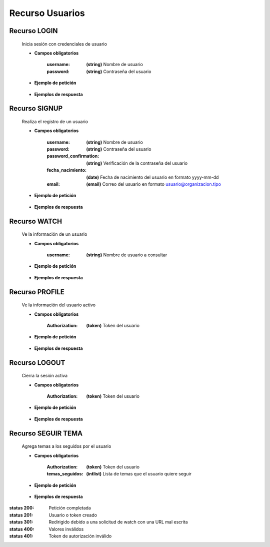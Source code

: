 ========================
    Recurso Usuarios
========================

Recurso LOGIN
-------------

    .. http:post:: /api/users/login/

    Inicia sesión con credenciales de usuario

    * **Campos obligatorios**

        :username: **(string)** Nombre de usuario
        :password: **(string)** Contraseña del usuario

    * **Ejemplo de petición**

        .. host:: http

            POST /api/users/login/
            Content-Type: json

            {
                "username": "usuariosprueba",
                "password": "usuariosprueba"
            }

    * **Ejemplos de respuesta** 

        .. host:: http

            HTTP/1.1 201 CREATED
            Content-Type: json

            {
                "user": {
                        "username": "usuariosabado3",
                        "last_login": "2021-09-18",
                        "email": "usuariosabado3@sabado.com",
                        "fecha_registro": "2021-09-18",
                        "fecha_nacimiento": "2005-01-31",
                        "institucion_educativa": null,
                        "idiomas": [],
                        "ubicacion": null,
                        "facebookurl": null,
                        "twitterurl": null,
                        "youtubeurl": null,
                        "adulto": false,
                        "foto_perfil": null,
                        "following": [],
                        "tutorial_Usuario": []
                },
                "access_token": "3076c51dad376c39984fef4e9ce9a8167e26c6f4"
            }

            HTTP/1.1 400 BAD_REQUEST
            Content-Type: json

            {
                "non_field_errors": [
                    "Credenciales incorrectas"
                ]
            }

Recurso SIGNUP
--------------

    .. http:post:: /api/users/signup/

    Realiza el registro de un usuario

    * **Campos obligatorios**

        :username: **(string)** Nombre de usuario
        :password: **(string)** Contraseña del usuario
        :password_confirmation: **(string)** Verificación de la contraseña del usuario
        :fecha_nacimiento: **(date)** Fecha de nacimiento del usuario en formato yyyy-mm-dd
        :email: **(email)** Correo del usuario en formato usuario@organizacion.tipo

    * **Ejemplo de petición**

        .. host:: http

            POST /api/users/signup/
            Content-Type: json

            {
                "username": "usuario",
                "password": "contraseñausuario",
                "password_confirmation": "contraseñausuario",
                "fecha_nacimiento": "2000-06-01",
                "email": "email@usuario.com"
            }

    * **Ejemplos de respuesta** 

        .. host:: http

            HTTP/1.1 201 CREATED
            Content-Type: json

            {
                "user": {
                    "username": "usuario",
                    "last_login": null,
                    "email": "email@usuario.com",
                    "fecha_registro": "2021-09-24",
                    "fecha_nacimiento": "2000-06-01",
                    "institucion_educativa": null,
                    "idiomas": null,
                    "ubicacion": null,
                    "facebookurl": null,
                    "twitterurl": null,
                    "youtubeurl": null,
                    "adulto": true,
                    "foto_perfil": null,
                    "following": [],
                    "tutorial_Usuario": []  
                },
                "access_token": "0392eec65f1bc00f0deea7dada1c00cf4a753873"
            }

            HTTP/1.1 400 BAD_REQUEST
            Content-Type: json

            {
                "username": [
                    "Este campo debe ser único."
                ],
                "email": [
                    "Este campo debe ser único."
                ]
            }  

Recurso WATCH
-------------

    .. http:get:: /api/users/watch/?username=<username>

    Ve la información de un usuario

    * **Campos obligatorios**

        :username: **(string)** Nombre de usuario a consultar

    * **Ejemplo de petición**

        .. host:: http

            GET /api/users/watch/?username=usuarioreal
            Content-Type: None
            Parameters: username=usuarioreal

    * **Ejemplos de respuesta** 

        .. host:: http

            HTTP/1.1 200 OK
            Content-Type: json

            {
                "username": "usuarioreal",
                "last_login": "2021-09-18",
                "email": "usuarioreal@realidad.com",
                "fecha_registro": "2021-09-18",
                "fecha_nacimiento": "2000-01-22",
                "institucion_educativa": null,
                "idiomas": null,
                "ubicacion": null,
                "facebookurl": null,
                "twitterurl": null,
                "youtubeurl": null,
                "adulto": true,
                "foto_perfil": null,
                "following": [
                    {
                        "following_user_id": 3,
                        "getfollowingusername": "Quetz",
                        "created": "2021-10-31T21:23:17.002124Z"
                    }
                ],
                "temas_seguidos": [
                    3
                ],
                "tutorial_Usuario": [
                    {
                        "id": 5,
                        "titulo": "Cosas",
                        "banner": "/media/tutorials/Quetz2_uCfjJL9.png",
                        "descripcion": "Cosas que se hacen",
                        "nivel": "bas",
                        "sensible": false,
                        "fecha_creacion": "2021-10-19"
                    }
                ]
            }

            HTTP/1.1 301 REDIRECT
            HTTP/1.1 200 OK
            Content-Type: json

            {
                "username": "usuarioreal",
                "last_login": "2021-09-18",
                "email": "usuarioreal@realidad.com",
                "fecha_registro": "2021-09-18",
                "fecha_nacimiento": "2000-01-22",
                "institucion_educativa": null,
                "idiomas": null,
                "ubicacion": null,
                "facebookurl": null,
                "twitterurl": null,
                "youtubeurl": null,
                "adulto": true,
                "foto_perfil": null,
                "following": [],
                "tutorial_Usuario": [
                    {
                        "id": 1,
                        "titulo": "Cosas",
                        "banner": "/media/tutorials/Quetz2_uCfjJL9.png",
                        "descripcion": "Cosas que se hacen",
                        "nivel": "bas",
                        "sensible": false,
                        "fecha_creacion": "2021-10-19"
                    }
                ]
            }

            HTTP/1.1 400 BAD_REQUEST
            Content-Type: json

            {
                "Error": "Username inválido"
            } 

Recurso PROFILE
---------------

    .. http:get:: /api/users/profile

    Ve la información del usuario activo

    * **Campos obligatorios**

        :Authorization: **(token)** Token del usuario


    * **Ejemplo de petición**

        .. host:: http

            GET /api/users/profile
            Content-Type: None
            Authorization: Token 4bb5315c61eae164656d2765b46a5447073d09b5

    * **Ejemplos de respuesta** 

        .. host:: http

            HTTP/1.1 200 OK
            Content-Type: json

            {
                "username": "usuarioreal",
                "last_login": "2021-09-18",
                "email": "usuarioreal@realidad.com",
                "fecha_registro": "2021-09-18",
                "fecha_nacimiento": "2000-01-22",
                "institucion_educativa": null,
                "idiomas": null,
                "ubicacion": null,
                "facebookurl": null,
                "twitterurl": null,
                "youtubeurl": null,
                "adulto": true,
                "foto_perfil": null,
                "following": [
                    {
                        "following_user_id": 3,
                        "getfollowingusername": "Quetz",
                        "created": "2021-10-31T21:23:17.002124Z"
                    }
                ],
                "temas_seguidos": [
                    3
                ],
                "tutorial_Usuario": [
                    {
                        "id": 5,
                        "titulo": "Cosas",
                        "banner": "/media/tutorials/Quetz2_uCfjJL9.png",
                        "descripcion": "Cosas que se hacen",
                        "nivel": "bas",
                        "sensible": false,
                        "fecha_creacion": "2021-10-19"
                    }
                ]
            }


            HTTP/1.1 400 BAD_REQUEST
            Content-Type: json

            {
                "Error": "Requiere sesión activa"
            }   

Recurso LOGOUT
--------------

    .. http:get:: /api/users/logout/

    Cierra la sesión activa

    * **Campos obligatorios**

        :Authorization: **(token)** Token del usuario

    * **Ejemplo de petición**

        .. host:: http

            GET /api/users/logout/
            Content-Type: None
            Authorization: Token 4bb5315c61eae164656d2765b46a5447073d09b5

    * **Ejemplos de respuesta** 

        .. host:: http

            HTTP/1.1 200 OK
            Content-Type: json

            {
                "Éxito": "Sesión cerrada correctamente"
            }

            HTTP/1.1 401 UNAUTHORIZED
            Content-Type: json

            {
                "detail": "Las credenciales de autenticación no se proveyeron"
            }

Recurso SEGUIR TEMA
-------------------

    .. http:post:: /api/users/followthemes/

    Agrega temas a los seguidos por el usuario

    * **Campos obligatorios**

        :Authorization: **(token)** Token del usuario
        :temas_seguidos: **(intlist)** Lista de temas que el usuario quiere seguir

    * **Ejemplo de petición**

        .. host:: http

            POST /api/users/followthemes/
            Content-Type: json
            Authorization: Token 4bb5315c61eae164656d2765b46a5447073d09b5

            {
                "temas_seguidos": [
                    1, 2
                ]
            }

    * **Ejemplos de respuesta** 

        .. host:: http

            HTTP/1.1 200 OK
            Content-Type: json

            {
                "Éxito": "Temas seguidos correctamente"
            }

            HTTP/1.1 401 UNAUTHORIZED
            Content-Type: json

            {
                "detail": "Las credenciales de autenticación no se proveyeron"
            }


:status 200: Petición completada
:status 201: Usuario o token creado
:status 301: Redirigido debido a una solicitud de watch con una URL mal escrita
:status 400: Valores inválidos
:status 401: Token de autorización inválido
